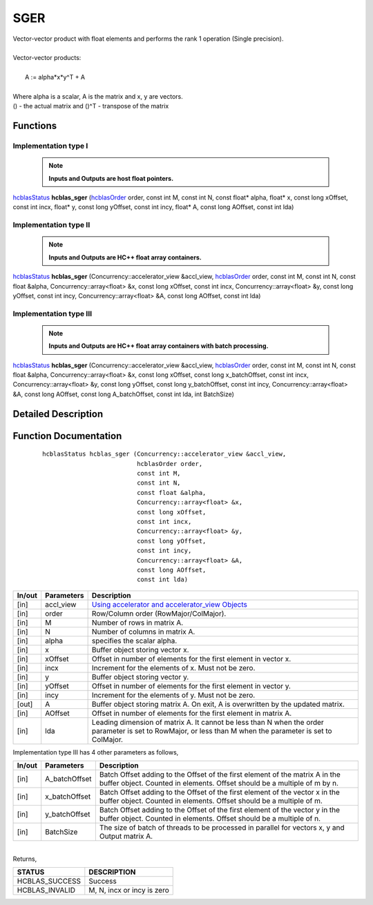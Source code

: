 ####
SGER 
####

| Vector-vector product with float elements and performs the rank 1 operation (Single precision).
|
| Vector-vector products:
|
|    A := alpha*x*y^T + A
|
| Where alpha is a scalar, A is the matrix and x, y are vectors.
| () - the actual matrix and ()^T - transpose of the matrix
 

Functions
^^^^^^^^^

Implementation type I
---------------------

 .. note:: **Inputs and Outputs are host float pointers.**

`hcblasStatus <HCBLAS_TyPES.html>`_ **hcblas_sger** (`hcblasOrder <HCBLAS_TyPES.html>`_ order, const int M, const int N, const float* alpha, float* x, const long xOffset, const int incx, float* y, const long yOffset, const int incy, float* A, const long AOffset, const int lda) 

Implementation type II
----------------------

 .. note:: **Inputs and Outputs are HC++ float array containers.**

`hcblasStatus <HCBLAS_TyPES.html>`_ **hcblas_sger** (Concurrency::accelerator_view &accl_view, `hcblasOrder <HCBLAS_TyPES.html>`_ order, const int M, const int N, const float &alpha, Concurrency::array<float> &x, const long xOffset, const int incx, Concurrency::array<float> &y, const long yOffset, const int incy, Concurrency::array<float> &A, const long AOffset, const int lda)

Implementation type III
-----------------------

 .. note:: **Inputs and Outputs are HC++ float array containers with batch processing.**

`hcblasStatus <HCBLAS_TyPES.html>`_ **hcblas_sger** (Concurrency::accelerator_view &accl_view, `hcblasOrder <HCBLAS_TyPES.html>`_ order, const int M, const int N, const float &alpha, Concurrency::array<float> &x, const long xOffset, const long x_batchOffset, const int incx, Concurrency::array<float> &y, const long yOffset, const long y_batchOffset, const int incy, Concurrency::array<float> &A, const long AOffset, const long A_batchOffset, const int lda, int BatchSize)  

Detailed Description
^^^^^^^^^^^^^^^^^^^^

Function Documentation
^^^^^^^^^^^^^^^^^^^^^^

 ::

              hcblasStatus hcblas_sger (Concurrency::accelerator_view &accl_view, 
                                        hcblasOrder order,
                                        const int M, 
                                        const int N, 
                                        const float &alpha,
                                        Concurrency::array<float> &x, 
                                        const long xOffset, 
                                        const int incx,
                                        Concurrency::array<float> &y, 
                                        const long yOffset, 
                                        const int incy,
                                        Concurrency::array<float> &A, 
                                        const long AOffset, 
                                        const int lda)


+------------+-----------------+--------------------------------------------------------------+
|  In/out    |  Parameters     | Description                                                  |
+============+=================+==============================================================+
|    [in]    |  accl_view      | `Using accelerator and accelerator_view Objects              |  
|            |                 | <https://msdn.microsoft.com/en-us/library/hh873132.aspx>`_   |
+------------+-----------------+--------------------------------------------------------------+
|    [in]    |	order	       | Row/Column order (RowMajor/ColMajor).                        |
+------------+-----------------+--------------------------------------------------------------+
|    [in]    |	M              | Number of rows in matrix A.                                  |
+------------+-----------------+--------------------------------------------------------------+
|    [in]    |	N	       | Number of columns in matrix A.                               |
+------------+-----------------+--------------------------------------------------------------+
|    [in]    |	alpha	       | specifies the scalar alpha.                                  |
+------------+-----------------+--------------------------------------------------------------+
|    [in]    |	x              | Buffer object storing vector x.                              |
+------------+-----------------+--------------------------------------------------------------+
|    [in]    | 	xOffset        | Offset in number of elements for the first element           |
|            |                 | in vector x.                                                 |
+------------+-----------------+--------------------------------------------------------------+
|    [in]    |	incx	       | Increment for the elements of x. Must not be zero.           |
+------------+-----------------+--------------------------------------------------------------+
|    [in]    |	y	       | Buffer object storing vector y.                              |
+------------+-----------------+--------------------------------------------------------------+
|    [in]    |	yOffset	       | Offset in number of elements for the first element           |
|            |                 | in vector y.                                                 |
+------------+-----------------+--------------------------------------------------------------+
|    [in]    |	incy	       | Increment for the elements of y. Must not be zero.           |
+------------+-----------------+--------------------------------------------------------------+
|    [out]   | 	A              | Buffer object storing matrix A. On exit, A is overwritten    |
|            |                 | by the updated matrix.                                       |
+------------+-----------------+--------------------------------------------------------------+
|    [in]    |	AOffset        | Offset in number of elements for the first element           |
|            |                 | in matrix A.                                                 |
+------------+-----------------+--------------------------------------------------------------+
|    [in]    |	lda	       | Leading dimension of matrix A. It cannot be less than N when |
|            |                 | the order parameter is set to RowMajor, or less than M       |
|            |                 | when the parameter is set to ColMajor.                       |
+------------+-----------------+--------------------------------------------------------------+

| Implementation type III has 4 other parameters as follows,
+------------+-----------------+--------------------------------------------------------------+
|  In/out    |  Parameters     | Description                                                  |
+============+=================+==============================================================+
|    [in]    |  A_batchOffset  | Batch Offset adding to the Offset of the first element of    |
|            |                 | the matrix A in the buffer object. Counted in elements.      |
|            |                 | Offset should be a multiple of m by n.                       |
+------------+-----------------+--------------------------------------------------------------+
|    [in]    |  x_batchOffset  | Batch Offset adding to the Offset of the first element of    |
|            |                 | the vector x in the buffer object. Counted in elements.      |
|            |                 | Offset should be a multiple of m.                            |
+------------+-----------------+--------------------------------------------------------------+
|    [in]    |  y_batchOffset  | Batch Offset adding to the Offset of the first element of    |
|            |                 | the vector y in the buffer object. Counted in elements.      |
|            |                 | Offset should be a multiple of n.                            |
+------------+-----------------+--------------------------------------------------------------+
|    [in]    |  BatchSize      | The size of batch of threads to be processed in parallel for |
|            |                 | vectors x, y and Output matrix A.                            |
+------------+-----------------+--------------------------------------------------------------+

|
| Returns, 

==============   ===========================
STATUS           DESCRIPTION
==============   ===========================
HCBLAS_SUCCESS    Success
HCBLAS_INVALID    M, N, incx or incy is zero
==============   ===========================  

